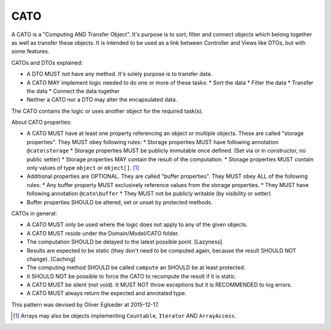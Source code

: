 CATO
====

A CATO is a "Computing AND Transfer Object". It's purpose is to sort, filter and connect objects which belong together
as well as transfer these objects. It is intended to be used as a link between Controller and Views like DTOs, but with
some features.

CATOs and DTOs explained:

* A DTO MUST not have any method. It's solely purpose is to transfer data.
* A CATO MAY implement logic needed to do one or more of these tasks:
  * Sort the data
  * Filter the data
  * Transfer the data
  * Connect the data together
* Neither a CATO nor a DTO may alter the encapsulated data.

The CATO contains the logic or uses another object for the required task(s).

About CATO properties:

* A CATO MUST have at least one property referencing an object or multiple objects. These are called "storage properties". They MUST obey following rules:
  * Storage properties MUST have following annotation ``@cato\storage``
  * Storage properties MUST be publicly immutable once defined. (Set via or in constructor, no public setter)
  * Storage properties MAY contain the result of the computation.
  * Storage properties MUST contain only values of type ``object`` or ``object[]``. [1]_
* Additional properties are OPTIONAL. They are called "buffer properties". They MUST obey ALL of the following rules:
  * Any buffer property MUST exclusively reference values from the storage properties.
  * They MUST have following annotation ``@cato\buffer``
  * They MUST not be publicly writable (by visibility or setter)
* Buffer properties SHOULD be altered, set or unset by protected methods.

CATOs in general:

* A CATO MUST only be used where the logic does not apply to any of the given objects.
* A CATO MUST reside under the Domain/Model/CATO folder.
* The computation SHOULD be delayed to the latest possible point. [Lazyness]
* Results are expected to be static (they don't need to be computed again, because the result SHOULD NOT change). [Caching]
* The computing method SHOULD be called ``compute`` an SHOULD be at least protected.
* It SHOULD NOT be possible to force the CATO to recompute the result if it is static.
* A CATO MUST be silent (not void). It MUST NOT throw exceptions but it is RECOMMENDED to log errors.
* A CATO MUST always return the expected and annotated type.

This pattern was devised by Oliver Eglseder at 2015-12-17.

.. [1] Arrays may also be objects implementing ``Countable``, ``Iterator`` AND ``ArrayAccess``.
